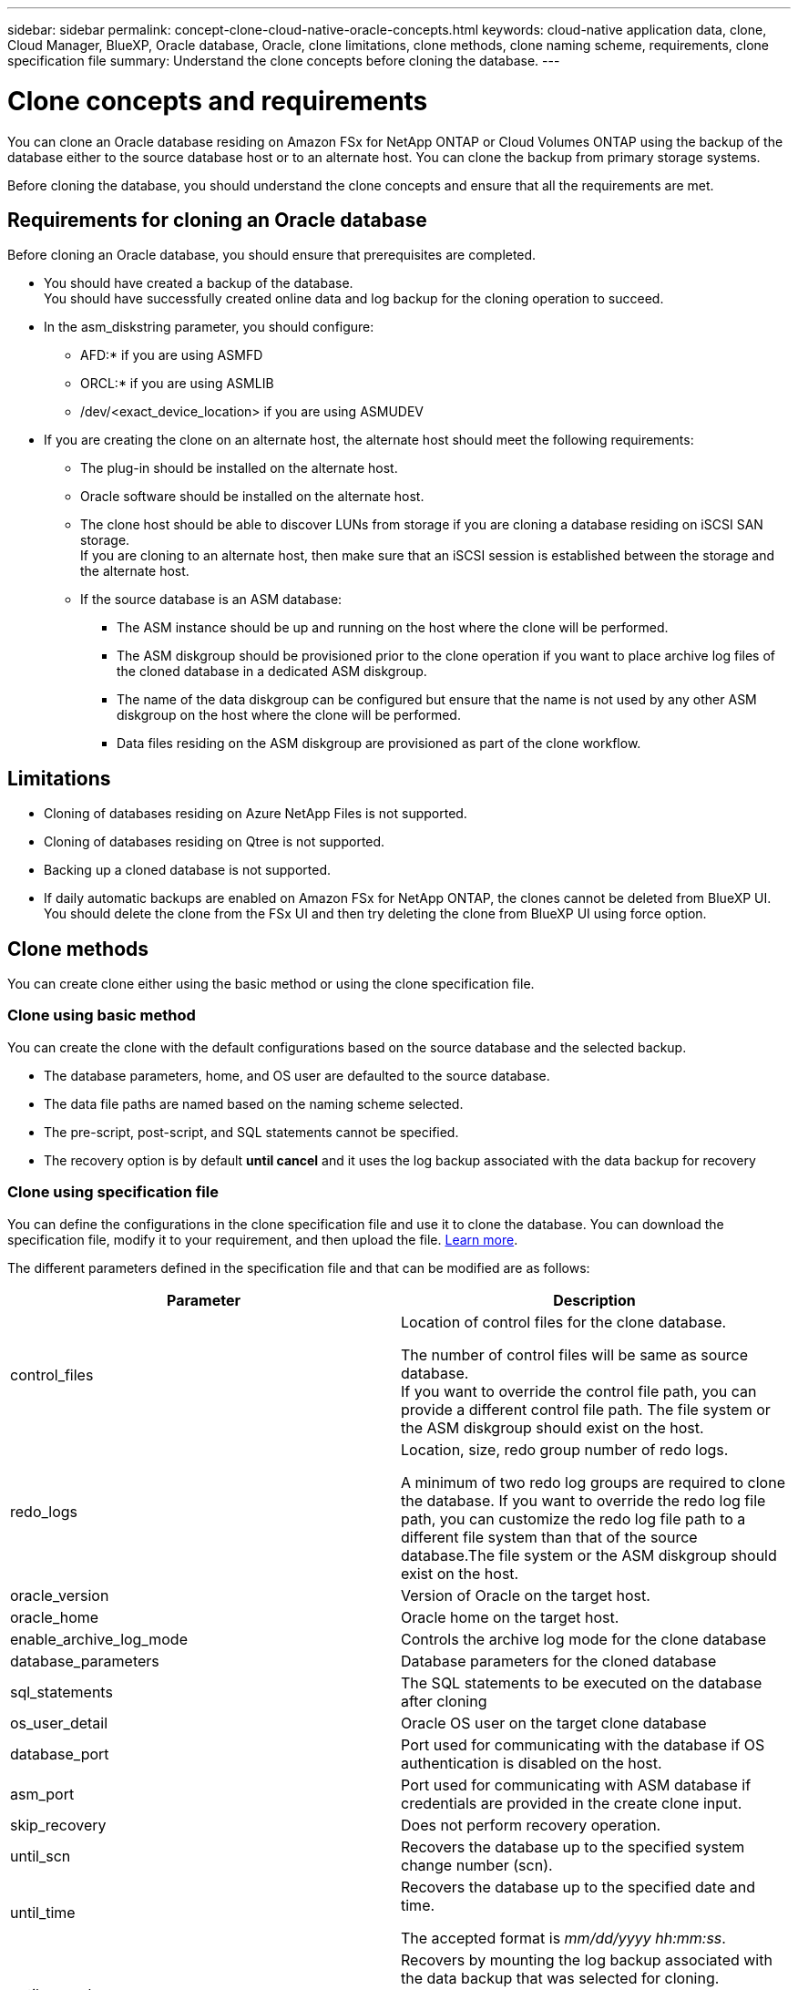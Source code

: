 ---
sidebar: sidebar
permalink: concept-clone-cloud-native-oracle-concepts.html
keywords: cloud-native application data, clone, Cloud Manager, BlueXP, Oracle database, Oracle, clone limitations, clone methods, clone naming scheme, requirements, clone specification file
summary:  Understand the clone concepts before cloning the database.
---

= Clone concepts and requirements
:hardbreaks:
:nofooter:
:icons: font
:linkattrs:
:imagesdir: ./media/

[.lead]

You can clone an Oracle database residing on Amazon FSx for NetApp ONTAP or Cloud Volumes ONTAP using the backup of the database either to the source database host or to an alternate host. You can clone the backup from primary storage systems.

Before cloning the database, you should understand the clone concepts and ensure that all the requirements are met.

== Requirements for cloning an Oracle database

Before cloning an Oracle database, you should ensure that prerequisites are completed.

* You should have created a backup of the database.
You should have successfully created online data and log backup for the cloning operation to succeed.

* In the asm_diskstring parameter, you should configure:
** AFD:* if you are using ASMFD 
** ORCL:* if you are using ASMLIB
** /dev/<exact_device_location> if you are using ASMUDEV

* If you are creating the clone on an alternate host, the alternate host should meet the following requirements:
** The plug-in should be installed on the alternate host.
** Oracle software should be installed on the alternate host.
** The clone host should be able to discover LUNs from storage if you are cloning a database residing on iSCSI SAN storage.
If you are cloning to an alternate host, then make sure that an iSCSI session is established between the storage and the alternate host.
** If the source database is an ASM database:
*** The ASM instance should be up and running on the host where the clone will be performed.
*** The ASM diskgroup should be provisioned prior to the clone operation if you want to place archive log files of the cloned database in a dedicated ASM diskgroup.
*** The name of the data diskgroup can be configured but ensure that the name is not used by any other ASM diskgroup on the host where the clone will be performed.
*** Data files residing on the ASM diskgroup are provisioned as part of the clone workflow.

== Limitations

* Cloning of databases residing on Azure NetApp Files is not supported.
* Cloning of databases residing on Qtree is not supported.
* Backing up a cloned database is not supported.
* If daily automatic backups are enabled on Amazon FSx for NetApp ONTAP, the clones cannot be deleted from BlueXP UI. You should delete the clone from the FSx UI and then try deleting the clone from BlueXP UI using force option.

== Clone methods

You can create clone either using the basic method or using the clone specification file.

=== Clone using basic method

You can create the clone with the default configurations based on the source database and the selected backup.

* The database parameters, home, and OS user are defaulted to the source database.
* The data file paths are named based on the naming scheme selected.
* The pre-script, post-script, and SQL statements cannot be specified.
* The recovery option is by default *until cancel* and it uses the log backup associated with the data backup for recovery

=== Clone using specification file

You can define the configurations in the clone specification file and use it to clone the database. You can download the specification file, modify it to your requirement, and then upload the file. link:task-clone-cloud-native-oracle-data.html[Learn more].

The different parameters defined in the specification file and that can be modified are as follows:

|===
| Parameter | Description

a|
control_files
a|
Location of control files for the clone database.

The number of control files will be same as source database. 
If you want to override the control file path, you can provide a different control file path. The file system or the ASM diskgroup should exist on the host.
a|
redo_logs
a|
Location, size, redo group number of redo logs.

A minimum of two redo log groups are required to clone the database. If you want to override the redo log file path, you can customize the redo log file path to a different file system than that of the source database.The file system or the ASM diskgroup should exist on the host.
a|
oracle_version
a|
Version of Oracle on the target host.
a|
oracle_home
a|
Oracle home on the target host.
a|
enable_archive_log_mode
a|
Controls the archive log mode for the clone database
a|
database_parameters
a|
Database parameters for the cloned database
a|
sql_statements
a|
The SQL statements to be executed on the database after cloning
a|
os_user_detail
a|
Oracle OS user on the target clone database
a|
database_port
a|
Port used for communicating with the database if OS authentication is disabled on the host.
a|
asm_port
a|
Port used for communicating with ASM database if credentials are provided in the create clone input.
a|
skip_recovery
a|
Does not perform recovery operation.
a|
until_scn
a|
Recovers the database up to the specified system change number (scn).
a|
until_time
a|
Recovers the database up to the specified date and time.

The accepted format is _mm/dd/yyyy hh:mm:ss_.
a|
until_cancel
a|
Recovers by mounting the log backup associated with the data backup that was selected for cloning. 

The cloned database is recovered till the missing or corrupt log file. 
a|
log_paths
a|
Additional locations of archive log paths to be used for recovering the cloned database.
a|
source_location
a|
Location of the diskgroup or mount point on the source database host.
a|
clone_location
a|
Location of the diskgroup or mount point that needs to be created on the target host corresponding to the source location.
a|
location_type
a|
It can be either ASM_Diskgroup Or mountpoint. 

The values are auto-populated at the time of downloading the file. You should not edit this parameter.
a|
pre_script
a|
Script to be executed on the target host before creating the clone.
a|
post_script
a|
Script to be executed on the target host after creating the clone.
a|
path
a|
Absolute Path of the script on the clone host. 

You should store the script either in /var/opt/snapcenter/spl/scripts or in any folder inside this path.
a|
timeout
a|
The timeout time specified for the script running on the target host.
a|
arguments
a|
Arguments specified for the scripts.
|===

== Clone naming scheme

Clone naming scheme defines what will be the location of the mount points and name of the diskgroups of the cloned database. You can either select *Identical* or *Auto-generated*.

=== Identical naming scheme

If you select the clone naming scheme as *Identical*, the location of mount points and the name of the diskgroups of the cloned database will be same as the source database. 

For example, if the mount point of the source database is _/netapp_sourcedb/data_1 , +DATA1_DG_, for the cloned database the mount point remains the same for both NFS and ASM on SAN.

* Configurations like number and path of control files and redo files will be same as source.
+
NOTE: If the redo logs or control file paths are located on the non-data volumes, then the user should have provisioned the ASM diskgroup or mountpoint in the target host.

* Oracle OS user and Oracle version will be same as source database.
* Clone storage volume name will be in the following format sourceVolNameSCS_Clone_CurrentTimeStampNumber.
+
For example, if the volume name on the source database is _sourceVolName_, the cloned volume name will be _sourceVolNameSCS_Clone_1661420020304608825_.
+
NOTE: The _CurrentTimeStampNumber_ provides the uniqueness in volume name.

=== Auto-generated naming scheme

If you select the cloning scheme as *Auto-generated*, the location of mount points and the name of the diskgroups of the cloned database will be appended with a suffix. 

* If you have selected the basic clone method, the suffixed will be the *Clone SID*.
* If you have selected the specification file method, the suffix will be the *Suffix* that was specified while downloading the clone specification file.

For example, if the mount point of the source database is _/netapp_sourcedb/data_1_ and the *Clone SID* or the *Suffix* is _HR_, then the mount point of the cloned database will be _/netapp_sourcedb/data_1_HR_.

* Number of control files and redo log files will be same as the source.
* All redo log files and control files will be located on one of the cloned data mount points or data ASM diskgroups.
* Clone storage volume name will be in the following format sourceVolNameSCS_Clone_CurrentTimeStampNumber.
+
For example, if the volume name on the source database is _sourceVolName_, the cloned volume name will be _sourceVolNameSCS_Clone_1661420020304608825_.
+
NOTE: The _CurrentTimeStampNumber_ provides the uniqueness in volume name.
* The format of the NAS mount point will be _SourceNASMountPoint_suffix_.
* The format of the ASM diskgroup will be _SourceDiskgroup_suffix_. 
+
NOTE: If the number of characters in the clone diskgroup is greater than 25 then it will have _SC_HashCode_suffix_.

== Database parameters

The value of the following database parameters will be same as that of the source database irrespective of the clone naming scheme.

* log_archive_format
* audit_trail
* processes
* pga_aggregate_target
* remote_login_passwordfile
* undo_tablespace
* open_cursors
* sga_target
* db_block_size

The value of the following database parameters will be appended with a suffix based on the clone SID.

* audit_file_dest = {sourcedatabase_parametervalue}_suffix
* log_archive_dest_1 = {sourcedatabase_oraclehome}_suffix

== Supported predefined environment variables for clone specific prescript and postscript

You can use the supported predefined environment variables when you execute the prescript and postscript while cloning a database.

* SC_ORIGINAL_SID specifies the SID of the source database.
This parameter will be populated for application volumes. Example: NFSB32

* SC_ORIGINAL_HOST specifies the name of the source host.
This parameter will be populated for application volumes. Example: asmrac1.gdl.englab.netapp.com

* SC_ORACLE_HOME specifies the path of the target database’s Oracle home directory.
Example: /ora01/app/oracle/product/18.1.0/db_1

* SC_BACKUP_NAME specifies the name of the backup.
This parameter will be populated for application volumes. Examples:
** If the database is not running in ARCHIVELOG mode: DATA@RG2_scspr2417819002_07-20- 2021_12.16.48.9267_0|LOG@RG2_scspr2417819002_07-20-2021_12.16.48.9267_1
** If the database is running in ARCHIVELOG mode: DATA@RG2_scspr2417819002_07-20- 2021_12.16.48.9267_0|LOG@RG2_scspr2417819002_07-20- 2021_12.16.48.9267_1,RG2_scspr2417819002_07-21- 2021_12.16.48.9267_1,RG2_scspr2417819002_07-22-2021_12.16.48.9267_1

* SC_ORIGINAL_OS_USER specifies the operating system owner of the source database.
Example: oracle

* SC_ORIGINAL_OS_GROUP specifies the operating system group of the source database.
Example: oinstall

* SC_TARGET_SID specifies the SID of the cloned database.
For PDB clone workflow, the value of this parameter will not be predefined. This parameter will be populated for application volumes.
Example: clonedb

* SC_TARGET_HOST specifies the name of the host where the database will be cloned.
This parameter will be populated for application volumes. Example: asmrac1.gdl.englab.netapp.com

* SC_TARGET_OS_USER specifies the operating system owner of the cloned database. 
For PDB clone workflow, the value of this parameter will not be predefined. Example: oracle

* SC_TARGET_OS_GROUP specifies the operating system group of the cloned database.
For PDB clone workflow, the value of this parameter will not be predefined. Example: oinstall

* SC_TARGET_DB_PORT specifies the database port of the cloned database.
For PDB clone workflow, the value of this parameter will not be predefined. Example: 1521

=== Supported delimiters

* @ is used to separate data from its database name and to separate the value from its key.
Example: DATA@RG2_scspr2417819002_07-20- 2021_12.16.48.9267_0|LOG@RG2_scspr2417819002_07-20-2021_12.16.48.9267_1

* | is used to separate the data between two different entities for SC_BACKUP_NAME parameter.
Example: DATA@RG2_scspr2417819002_07-20-2021_12.16.48.9267_0|LOG@RG2_scspr2417819002_07-20-2021_12.16.48.9267_1

* , is used to separate set of variables for the same key.
Example: DATA@RG2_scspr2417819002_07-20- 2021_12.16.48.9267_0|LOG@RG2_scspr2417819002_07-20- 2021_12.16.48.9267_1,RG2_scspr2417819002_07-21- 2021_12.16.48.9267_1,RG2_scspr2417819002_07-22-2021_12.16.48.9267_1

